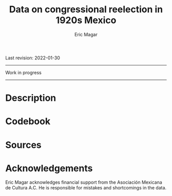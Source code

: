 #+TITLE: Data on congressional reelection in 1920s Mexico
#+AUTHOR: Eric Magar
Last revision: 2022-01-30


----------

Work in progress

----------

# Export to md: M-x org-md-export-to-markdown

* Description
* Codebook
# Most variables are included in every file, some appear in selected files only.  
# - /edon/ = state number 1:32.
# - /edo/ = state abbreviation (may differ from the 'official' abbreviations so that sorting them alphabetically preserves the order set by /edon/).
# - /disn/ = district number.
# - /emm/ = municipal indentifying code (/edo/-electionCycle./munn/). 
# - /mun/ = municipality.
# - /munn/, /inegi/, /ife/ = municipal identifier, reporting the number and the codes used by INEGI and IFE, respectively.
# - /yr/, /mo/, /dy/ = year, month, day of the election. 
# - /cab/ = cabecera, district's administrative center.
# - /circ/ = PR district (circunscripcion electoral, 2nd tier).
# - /v01/, /v02/, ... = raw vote for candidate 1, 2, etc.
# - /l01/, /l02/, ... = label of candidate 1's, 2's, ... party or coalition.
# - /c01/, /c02/, ... = candidate 1's, 2's, ... name.
# - /s01/, /s02/, ... = suplente (substitute) for candidate 1, 2, etc.
# - /efec/ = effective votes, equal the total raw votes minus votes for write-in candidates and invalid ballots. 
# - /nr/ = votes for write-in candidates.
# - /nul/ = invalid ballots.
# - /tot/ = total raw votes.
# - /lisnom/ = eligible voters (/lista nominal/).
# - /nota/ = notes.
# - /fuente/ = source.
# - /ncand/ = number of candidates running.
# - /dcoal/ = dummy equal 1 if at least one candidate ran on a multi-party pre-electoral coalition, 0 otherwise.
# - /ncoal/ = number of candidates who ran on multi-party pre-electoral coalitions. 
# - /coalpan/, /coalpri/, /coalprd/ = members of major-party coalitions ('no' indidates no coalition).
# - /imputacion/, /distpan/, /distpri/, /distprd/ = when some parties coelesced in such way that only their pooled vote was reported, an attempt is made to infer how many votes each coalition member contributed to team. Variable /imputacion/ lists what earlier election was used for this purpose ('no' if none carried); /dist/ variables report the share of the coalition total attributable to PAN, PRI, and PRD, respectively. See [[https://github.com/emagar/replicationMaterial/blob/master/gubCoat/onlineAppendix.pdf][this]] for details.
# - /seyr/, /semo/ = year of the previous/concurrent senatorial election.
# - /sepan/, /sepri/, /seprd/ = votes won by major parties in previous/concurrent senatorial election.
# - /seefec/ = effective votes in previous/concurrent senatorial election.
# - /fake/ = indicates fake data for hegemonic era elections, made up of best guesses about what happened in the state's race for the purpose of computing vote lags. Will normally be dropped from analysis.
# - /win/ = winner's party or coalition.
# - /incumbent/ = winning candidate's name. 
# - /race.after/ = incumbent's status in the subsequent race. See [[status-rules][this]] for categories and coding procedure ([[status-rules-esp][aquí]] la versión en español del procedimiento codificador). 
# - /dcarta/ = dummy equal 1 if member filed a letter of intent with the chamber's Junta to run for office again; 0 otherwise. Inapplicable before 2018. See [[http://eleccionconsecutiva.diputados.gob.mx/contendientes][this]]. 
* Sources
* Acknowledgements
Eric Magar acknowledges financial support from the Asociación Mexicana de Cultura A.C. He is responsible for mistakes and shortcomings in the data. 

